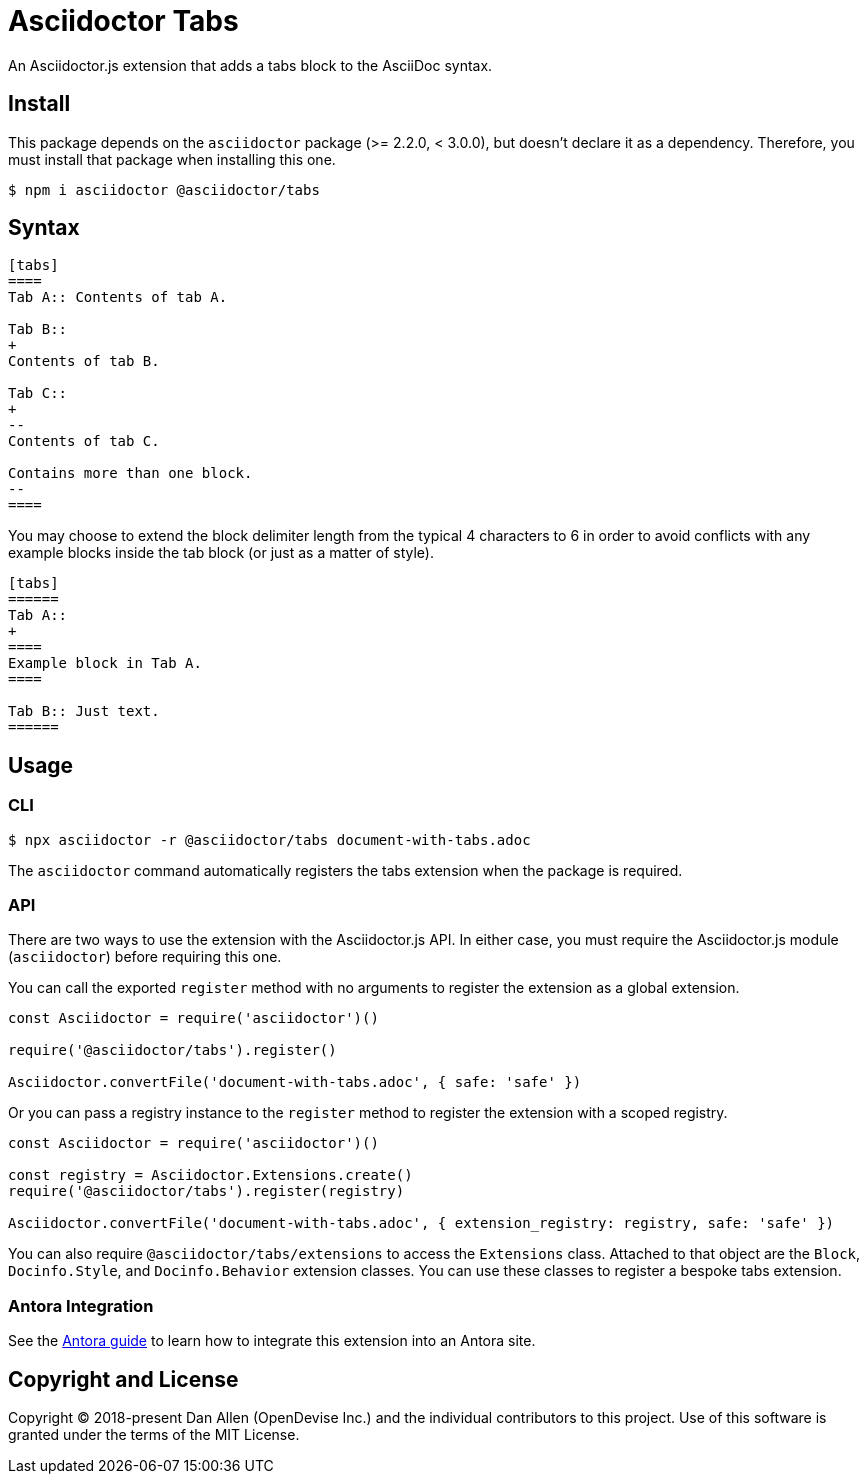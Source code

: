 = Asciidoctor Tabs

An Asciidoctor.js extension that adds a tabs block to the AsciiDoc syntax.

== Install

This package depends on the `asciidoctor` package (>= 2.2.0, < 3.0.0), but doesn't declare it as a dependency.
Therefore, you must install that package when installing this one.

 $ npm i asciidoctor @asciidoctor/tabs

== Syntax

[,asciidoc]
----
[tabs]
====
Tab A:: Contents of tab A.

Tab B::
+
Contents of tab B.

Tab C::
+
--
Contents of tab C.

Contains more than one block.
--
====
----

You may choose to extend the block delimiter length from the typical 4 characters to 6 in order to avoid conflicts with any example blocks inside the tab block (or just as a matter of style).

[,asciidoc]
----
[tabs]
======
Tab A::
+
====
Example block in Tab A.
====

Tab B:: Just text.
======
----

== Usage

=== CLI

 $ npx asciidoctor -r @asciidoctor/tabs document-with-tabs.adoc

The `asciidoctor` command automatically registers the tabs extension when the package is required.

=== API

There are two ways to use the extension with the Asciidoctor.js API.
In either case, you must require the Asciidoctor.js module (`asciidoctor`) before requiring this one.

You can call the exported `register` method with no arguments to register the extension as a global extension.

[,js]
----
const Asciidoctor = require('asciidoctor')()

require('@asciidoctor/tabs').register()

Asciidoctor.convertFile('document-with-tabs.adoc', { safe: 'safe' })
----

Or you can pass a registry instance to the `register` method to register the extension with a scoped registry.

[,js]
----
const Asciidoctor = require('asciidoctor')()

const registry = Asciidoctor.Extensions.create()
require('@asciidoctor/tabs').register(registry)

Asciidoctor.convertFile('document-with-tabs.adoc', { extension_registry: registry, safe: 'safe' })
----

You can also require `@asciidoctor/tabs/extensions` to access the `Extensions` class.
Attached to that object are the `Block`, `Docinfo.Style`, and `Docinfo.Behavior` extension classes.
You can use these classes to register a bespoke tabs extension.

ifndef::env-npm[]
=== Antora Integration

See the xref:../docs/use-with-antora.adoc[Antora guide] to learn how to integrate this extension into an Antora site.

endif::[]
== Copyright and License

Copyright (C) 2018-present Dan Allen (OpenDevise Inc.) and the individual contributors to this project.
Use of this software is granted under the terms of the MIT License.
